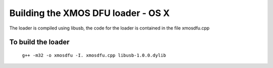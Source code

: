 Building the XMOS DFU loader - OS X
===================================

The loader is compiled using libusb, the code for the loader is contained in the
file xmosdfu.cpp

To build the loader
-------------------

  ``g++ -m32 -o xmosdfu -I. xmosdfu.cpp libusb-1.0.0.dylib``